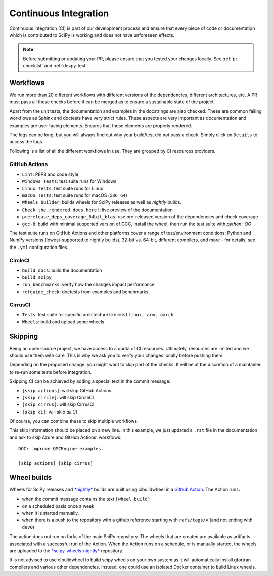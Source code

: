.. _continuous-integration:

======================
Continuous Integration
======================

Continuous integration (CI) is part of our development process and ensure that
every piece of code or documentation which is contributed to SciPy is working
and does not have unforeseen effects.

.. note:: Before submitting or updating your PR, please ensure that you tested
          your changes locally. See :ref:`pr-checklist` and :ref:`devpy-test`.

Workflows
=========

We run more than 20 different workflows with different versions of the
dependencies, different architectures, etc. A PR must pass all these checks
before it can be merged as to ensure a sustainable state of the project.

Apart from the unit tests, the documentation and examples in the docstrings are
also checked. These are common failing workflows as Sphinx and doctests have
very strict rules. These aspects are very important as documentation and
examples are user facing elements. Ensures that these elements are properly
rendered.

The logs can be long, but you will always find out why your build/test did not
pass a check. Simply click on ``Details`` to access the logs.

Following is a list of all the different workflows in use. They are grouped
by CI resources providers.

GitHub Actions
--------------
* ``Lint``: PEP8 and code style
* ``Windows Tests``: test suite runs for Windows
* ``Linux Tests``: test suite runs for Linux
* ``macOS Tests``: test suite runs for macOS (``x86_64``)
* ``Wheels builder``: builds wheels for SciPy releases as well as *nightly* builds.
* ``Check the rendered docs here!``: live preview of the documentation
* ``prerelease_deps_coverage_64bit_blas``: use pre-released version of the
  dependencies and check coverage
* ``gcc-8``: build with minimal supported version of GCC, install the wheel,
  then run the test suite with `python -OO`

The test suite runs on GitHub Actions and other platforms cover a range of
test/environment conditions: Python and NumPy versions
(lowest-supported to nightly builds), 32-bit vs. 64-bit, different compilers,
and more - for details, see the ``.yml`` configuration files.

CircleCI
--------
* ``build_docs``: build the documentation
* ``build_scipy``
* ``run_benchmarks``: verify how the changes impact performance
* ``refguide_check``: doctests from examples and benchmarks

CirrusCI
--------
* ``Tests``: test suite for specific architecture like
  ``musllinux, arm, aarch``
* ``Wheels``: build and upload some wheels

.. _skip-ci:

Skipping
========

Being an open-source project, we have access to a quota of CI resources.
Ultimately, resources are limited and we should use them with care. This is
why we ask you to verify your changes locally before pushing them.

Depending on the proposed change, you might want to skip part of the checks.
It will be at the discretion of a maintainer to re-run some tests before
integration.

Skipping CI can be achieved by adding a special text in the commit message:

* ``[skip actions]``: will skip GitHub Actions
* ``[skip circle]``: will skip CircleCI
* ``[skip cirrus]``: will skip CirrusCI
* ``[skip ci]``: will skip *all* CI

Of course, you can combine these to skip multiple workflows.

This skip information should be placed on a new line. In this example, we
just updated a ``.rst`` file in the documentation and ask to skip Azure and
GitHub Actions' workflows::

    DOC: improve QMCEngine examples.

    [skip actions] [skip cirrus]

Wheel builds
============

Wheels for SciPy releases and
`*nightly* <https://anaconda.org/scipy-wheels-nightly/scipy>`_ builds are built
using cibuildwheel in a
`Github Action <https://github.com/scipy/scipy/blob/main/.github/workflows/wheels.yml>`_.
The Action runs:

* when the commit message contains the text ``[wheel build]``
* on a scheduled basis once a week
* when it is started manually.
* when there is a push to the repository with a github reference starting with ``refs/tags/v`` (and not ending with ``dev0``)

The action does not run on forks of the main SciPy repository. The wheels that
are created are available as artifacts associated with a successful run of the
Action. When the Action runs on a schedule, or is manually started, the wheels
are uploaded to the
`*scipy-wheels-nightly* <https://anaconda.org/scipy-wheels-nightly/scipy>`_
repository.

It is not advised to use cibuildwheel to build scipy wheels on your own system
as it will automatically install gfortran compilers and various other
dependencies. Instead, one could use an isolated Docker container to build
Linux wheels.
